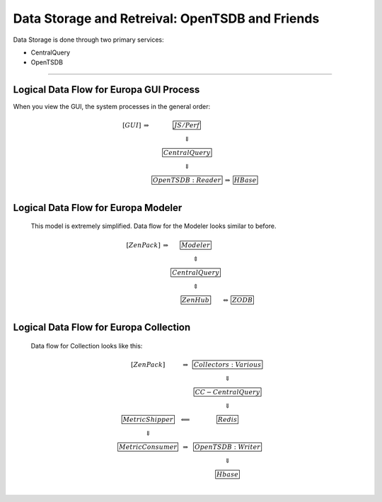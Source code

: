 *************************************************
Data Storage and Retreival: OpenTSDB and Friends
*************************************************

Data Storage is done through two primary services:

* CentralQuery
* OpenTSDB

_______________________________________________________________________________

Logical Data Flow for Europa GUI Process
----------------------------------------

When you view the GUI, the system processes in the general order:

.. math::

  \begin{array}{ccccc}
     [GUI]      &\Rightarrow  & \fbox{JS/Perf}         &                &              \\
                &             & \Downarrow             &                &              \\
                &             & \fbox{Central Query}   &                &              \\
                &             & \Downarrow             &                &              \\
                &             & \fbox{OpenTSDB:Reader} & \Rightarrow    & \fbox{HBase} \\
  \end{array}



Logical Data Flow for Europa Modeler
-------------------------------------

 This model is extremely simplified.
 Data flow for the Modeler looks similar to before.

.. math::

  \begin{array}{ccccc}
   [ZenPack]  &\Rightarrow    & \fbox{Modeler}       &                 &              \\
              &               & \Updownarrow         &                 &              \\
              &               & \fbox{Central Query} &                 &              \\
              &               & \Updownarrow         &                 &              \\
              &               & \fbox{ZenHub}        & \Leftrightarrow &  \fbox{ZODB} \\
  \end{array}



Logical Data Flow for Europa Collection
----------------------------------------

 Data flow for Collection looks like this:

.. math::

  \begin{array}{ccc}
     [ZenPack]          &\Rightarrow      & \fbox{Collectors:Various}        \\
                        &                 & \Downarrow                       \\
                        &                 & \fbox{CC- Central Query}         \\
                        &                 & \Downarrow                       \\
  \fbox{MetricShipper}  &\Longleftarrow   & \fbox{Redis}                     \\
  \Downarrow            &                 &                                  \\
  \fbox{MetricConsumer} &\Rightarrow      &  \fbox{OpenTSDB:Writer}          \\
                        &                 & \Downarrow                       \\
                        &                 & \fbox{Hbase}                     \\
  \end{array}




